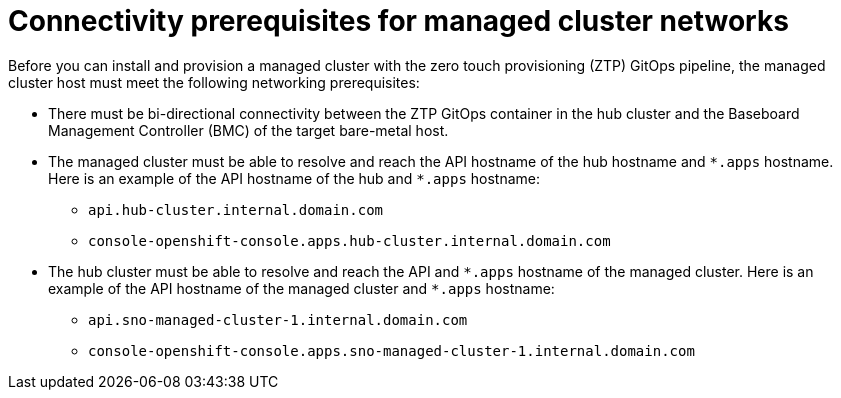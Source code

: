 // Module included in the following assemblies:
//
// * scalability_and_performance/ztp_far_edge/ztp-reference-cluster-configuration-for-vdu.adoc

:_mod-docs-content-type: CONCEPT
[id="ztp-managed-cluster-network-prereqs_{context}"]
= Connectivity prerequisites for managed cluster networks

Before you can install and provision a managed cluster with the zero touch provisioning (ZTP) GitOps pipeline, the managed cluster host must meet the following networking prerequisites:

* There must be bi-directional connectivity between the ZTP GitOps container in the hub cluster and the Baseboard Management Controller (BMC) of the target bare-metal host.

* The managed cluster must be able to resolve and reach the API hostname of the hub hostname and `{asterisk}.apps` hostname. Here is an example of the API hostname of the hub and `{asterisk}.apps` hostname:

** `api.hub-cluster.internal.domain.com`
** `console-openshift-console.apps.hub-cluster.internal.domain.com`

* The hub cluster must be able to resolve and reach the API and `{asterisk}.apps` hostname of the managed cluster. Here is an example of the API hostname of the managed cluster and `{asterisk}.apps` hostname:

** `api.sno-managed-cluster-1.internal.domain.com`
** `console-openshift-console.apps.sno-managed-cluster-1.internal.domain.com`
